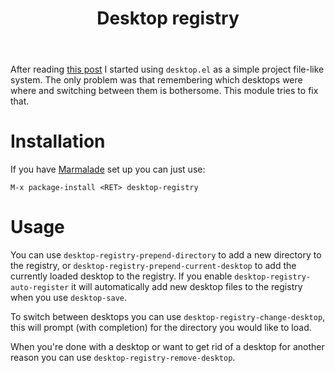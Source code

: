 #+TITLE: Desktop registry
#+STARTUP: showall

After reading [[https://ericjmritz.wordpress.com/2013/05/28/emacs-desktops/][this post]] I started using =desktop.el= as a simple project
file-like system. The only problem was that remembering which desktops
were where and switching between them is bothersome. This module tries
to fix that.

* Installation

  If you have [[http://marmalade-repo.org/][Marmalade]] set up you can just use:

  : M-x package-install <RET> desktop-registry

* Usage

  You can use =desktop-registry-prepend-directory= to add a new
  directory to the registry, or
  =desktop-registry-prepend-current-desktop= to add the currently loaded
  desktop to the registry. If you enable
  =desktop-registry-auto-register= it will automatically add new desktop
  files to the registry when you use =desktop-save=.

  To switch between desktops you can use
  =desktop-registry-change-desktop=, this will prompt (with completion)
  for the directory you would like to load.

  When you're done with a desktop or want to get rid of a desktop for
  another reason you can use =desktop-registry-remove-desktop=.
